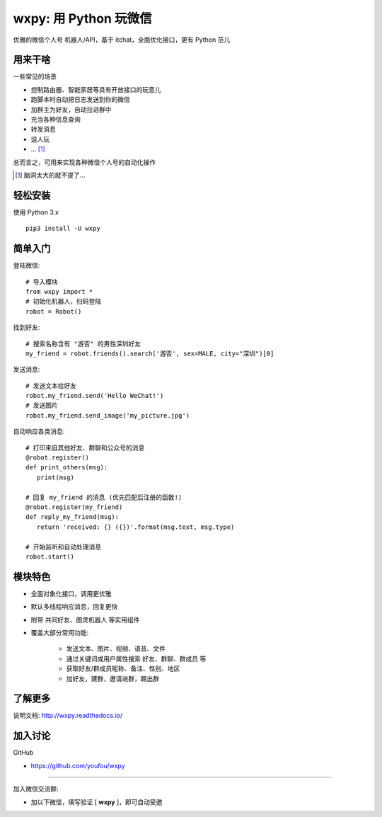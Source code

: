 wxpy: 用 Python 玩微信
==============================

优雅的微信个人号 机器人/API，基于 itchat，全面优化接口，更有 Python 范儿


用来干啥
----------------

一些常见的场景

* 控制路由器、智能家居等具有开放接口的玩意儿
* 跑脚本时自动把日志发送到你的微信
* 加群主为好友，自动拉进群中
* 充当各种信息查询
* 转发消息
* 逗人玩
* ... [1]_

总而言之，可用来实现各种微信个人号的自动化操作

..  [1] 脑洞太大的就不提了...


轻松安装
----------------

使用 Python 3.x ::

    pip3 install -U wxpy


简单入门
--------


登陆微信::

    # 导入模块
    from wxpy import *
    # 初始化机器人，扫码登陆
    robot = Robot()

找到好友::

    # 搜索名称含有 "游否" 的男性深圳好友
    my_friend = robot.friends().search('游否', sex=MALE, city="深圳")[0]

发送消息::

    # 发送文本给好友
    robot.my_friend.send('Hello WeChat!')
    # 发送图片
    robot.my_friend.send_image('my_picture.jpg')

自动响应各类消息::

    # 打印来自其他好友、群聊和公众号的消息
    @robot.register()
    def print_others(msg):
       print(msg)

    # 回复 my_friend 的消息 (优先匹配后注册的函数!)
    @robot.register(my_friend)
    def reply_my_friend(msg):
       return 'received: {} ({})'.format(msg.text, msg.type)

    # 开始监听和自动处理消息
    robot.start()


模块特色
----------------

* 全面对象化接口，调用更优雅
* 默认多线程响应消息，回复更快
* 附带 共同好友、图灵机器人 等实用组件
* 覆盖大部分常用功能:

    * 发送文本、图片、视频、语音、文件
    * 通过关键词或用户属性搜索 好友、群聊、群成员 等
    * 获取好友/群成员昵称、备注、性别、地区
    * 加好友，建群，邀请进群，踢出群


了解更多
----------------

说明文档: http://wxpy.readthedocs.io/

加入讨论
----------------

GitHub

* https://github.com/youfou/wxpy

--------

加入微信交流群:

* 加以下微信，填写验证 [ **wxpy** ]，即可自动受邀

.. image:: docs/wechat-group.png
